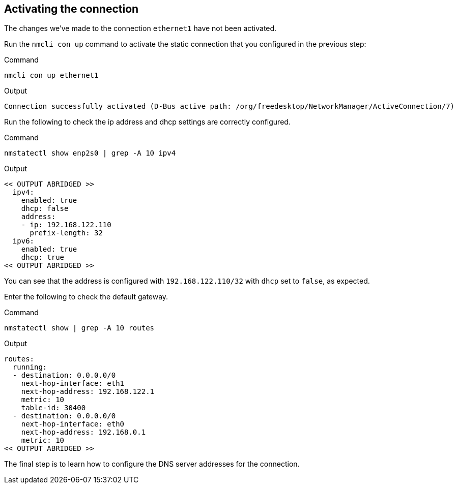 == Activating the connection

The changes we’ve made to the connection `+ethernet1+` have not been
activated.

Run the `+nmcli con up+` command to activate the static connection that
you configured in the previous step:

.Command
[source,bash,subs="+macros,+attributes",role=execute]
----
nmcli con up ethernet1
----

.Output
[source,text]
----
Connection successfully activated (D-Bus active path: /org/freedesktop/NetworkManager/ActiveConnection/7)
----

Run the following to check the ip address and dhcp settings are
correctly configured.

.Command
[source,bash,subs="+macros,+attributes",role=execute]
----
nmstatectl show enp2s0 | grep -A 10 ipv4
----

.Output
[source,text]
----
<< OUTPUT ABRIDGED >>
  ipv4:
    enabled: true
    dhcp: false
    address:
    - ip: 192.168.122.110
      prefix-length: 32
  ipv6:
    enabled: true
    dhcp: true
<< OUTPUT ABRIDGED >>
----

You can see that the address is configured with `+192.168.122.110/32+`
with `+dhcp+` set to `+false+`, as expected.

Enter the following to check the default gateway.

.Command
[source,bash,subs="+macros,+attributes",role=execute]
----
nmstatectl show | grep -A 10 routes
----

.Output
[source,text]
----
routes:
  running:
  - destination: 0.0.0.0/0
    next-hop-interface: eth1
    next-hop-address: 192.168.122.1
    metric: 10
    table-id: 30400
  - destination: 0.0.0.0/0
    next-hop-interface: eth0
    next-hop-address: 192.168.0.1
    metric: 10
<< OUTPUT ABRIDGED >>
----

The final step is to learn how to configure the DNS server addresses for
the connection.

